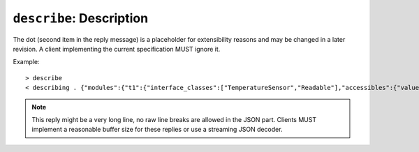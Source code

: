 ``describe``: Description
-------------------------

.. message:: [request] describe
             [reply] describing . <structure-report>

    These messages are normally exchanged directly after requesting `*IDN?`.
    The reply contains the "structure report", i.e. a JSON object describing the
    name of exported modules and their parameters, together with the
    corresponding properties.  This is explained in detail in
    :ref:`descriptive-data`.

The dot (second item in the reply message) is a placeholder for extensibility
reasons and may be changed in a later revision.  A client implementing the
current specification MUST ignore it.

Example::

    > describe
    < describing . {"modules":{"t1":{"interface_classes":["TemperatureSensor","Readable"],"accessibles":{"value": ...

.. note:: This reply might be a very long line, no raw line breaks are allowed
          in the JSON part.  Clients MUST implement a reasonable buffer size for
          these replies or use a streaming JSON decoder.
